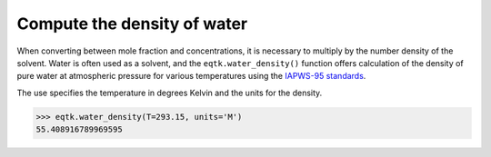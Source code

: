 .. _eqtk_water_density:

Compute the density of water
============================

When converting between mole fraction and concentrations, it is necessary to multiply by the number density of the solvent. Water is often used as a solvent, and the ``eqtk.water_density()`` function offers calculation of the density of pure water at atmospheric pressure for various temperatures using the `IAPWS-95 standards <https://doi.org/10.1063/1.1461829>`_.

The use specifies the temperature in degrees Kelvin and the units for the density.

>>> eqtk.water_density(T=293.15, units='M')
55.408916789969595
